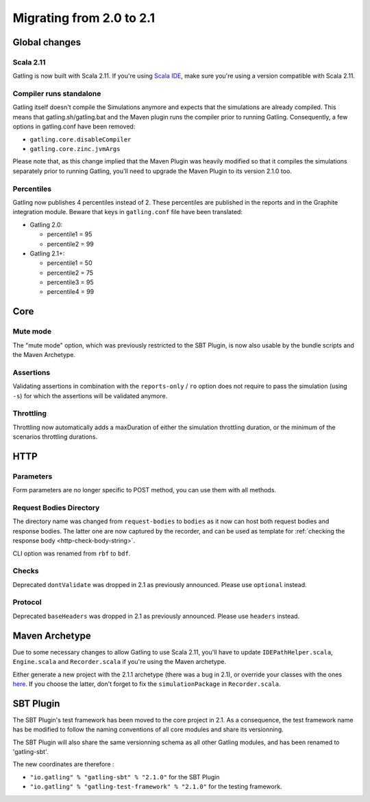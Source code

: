 .. _2.0-to-2.1:

#########################
Migrating from 2.0 to 2.1
#########################

Global changes
==============

Scala 2.11
----------

Gatling is now built with Scala 2.11.
If you're using `Scala IDE <http://scala-ide.org/index.html>`__, make sure you're using a version compatible with Scala 2.11.

Compiler runs standalone
------------------------

Gatling itself doesn't compile the Simulations anymore and expects that the simulations are already compiled.
This means that gatling.sh/gatling.bat and the Maven plugin runs the compiler prior to running Gatling.
Consequently, a few options in gatling.conf have been removed:

* ``gatling.core.disableCompiler``
* ``gatling.core.zinc.jvmArgs``

Please note that, as this change implied that the Maven Plugin was heavily modified so that it compiles the simulations
separately prior to running Gatling, you'll need to upgrade the Maven Plugin to its version 2.1.0 too.

Percentiles
-----------

Gatling now publishes 4 percentiles instead of 2.
These percentiles are published in the reports and in the Graphite integration module.
Beware that keys in ``gatling.conf`` file have been translated:

* Gatling 2.0:

  * percentile1 = 95
  * percentile2 = 99

* Gatling 2.1+:

  * percentile1 = 50
  * percentile2 = 75
  * percentile3 = 95
  * percentile4 = 99

Core
====

Mute mode
---------

The "mute mode" option, which was previously restricted to the SBT Plugin,
is now also usable by the bundle scripts and the Maven Archetype.

Assertions
----------

Validating assertions in combination with the ``reports-only`` / ``ro`` option
does not require to pass the simulation (using ``-s``) for which the assertions will be validated anymore.

Throttling
----------

Throttling now automatically adds a maxDuration of either the simulation throttling duration, or the minimum of the scenarios throttling durations.

HTTP
====

Parameters
----------

Form parameters are no longer specific to POST method, you can use them with all methods.

Request Bodies Directory
------------------------

The directory name was changed from ``request-bodies`` to ``bodies`` as it now can host both request bodies and response bodies.
The latter one are now captured by the recorder, and can be used as template for :ref:`checking the response body <http-check-body-string>`.

CLI option was renamed from ``rbf`` to ``bdf``.

Checks
------

Deprecated ``dontValidate`` was dropped in 2.1 as previously announced.
Please use ``optional`` instead.

Protocol
--------

Deprecated ``baseHeaders`` was dropped in 2.1 as previously announced.
Please use ``headers`` instead.

Maven Archetype
===============

Due to some necessary changes to allow Gatling to use Scala 2.11, you'll have to update ``IDEPathHelper.scala``, ``Engine.scala`` and ``Recorder.scala``
if you're using the Maven archetype.

Either generate a new project with the 2.1.1 archetype (there was a bug in 2.1), or override your classes with the ones `here <https://github.com/gatling/gatling-maven/tree/gatling-maven-parent-2.1.1/gatling-highcharts-maven-archetype/src/main/scala>`_.
If you choose the latter, don't forget to fix the ``simulationPackage`` in ``Recorder.scala``.

SBT Plugin
==========

The SBT Plugin's test framework has been moved to the core project in 2.1.
As a consequence, the test framework name has be modified to follow the naming conventions of all core modules
and share its versionning.

The SBT Plugin will also share the same versionning schema as all other Gatling modules,
and has been renamed to 'gatling-sbt'.

The new coordinates are therefore :

* ``"io.gatling" % "gatling-sbt" % "2.1.0"`` for the SBT Plugin
* ``"io.gatling" % "gatling-test-framework" % "2.1.0"`` for the testing framework.
